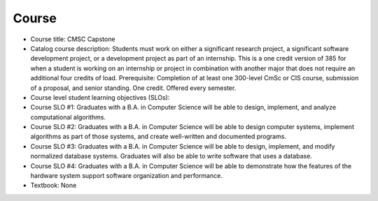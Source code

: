 Course
------

* Course title:
  CMSC Capstone
* Catalog course description:
  Students must work on either a significant research project, a significant software
  development project, or a development project as part of an internship. This is a one
  credit version of 385 for when a student is working on an internship or project in
  combination with another major that does not require an additional four credits of
  load. Prerequisite: Completion of at least one 300-level CmSc or CIS course,
  submission of a proposal, and senior standing. One credit. Offered every semester.

* Course level student learning objectives (SLOs):

* Course SLO #1: Graduates with a B.A. in Computer Science will be able to
  design, implement, and analyze computational algorithms.
* Course SLO #2: Graduates with a B.A. in Computer Science will be able to
  design computer systems, implement algorithms as part of those systems, and
  create well-written and documented programs.
* Course SLO #3: Graduates with a B.A. in Computer Science will be able to
  design, implement, and modify normalized database systems. Graduates will also
  be able to write software that uses a database.
* Course SLO #4: Graduates with a B.A. in Computer Science will be able to
  demonstrate how the features of the hardware system support software
  organization and performance.

* Textbook: None
